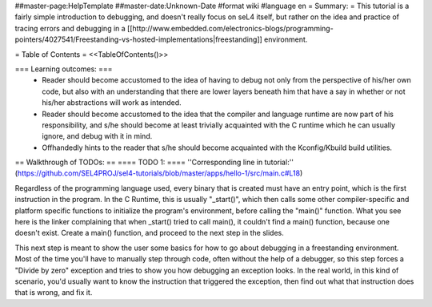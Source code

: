 ##master-page:HelpTemplate
##master-date:Unknown-Date
#format wiki
#language en
= Summary: =
This tutorial is a fairly simple introduction to debugging, and doesn't really focus on seL4 itself, but rather on the idea and practice of tracing errors and debugging in a [[http://www.embedded.com/electronics-blogs/programming-pointers/4027541/Freestanding-vs-hosted-implementations|freestanding]] environment.

= Table of Contents =
<<TableOfContents()>>

=== Learning outcomes: ===
 * Reader should become accustomed to the idea of having to debug not only from the perspective of his/her own code, but also with an understanding that there are lower layers beneath him that have a say in whether or not his/her abstractions will work as intended.
 * Reader should become accustomed to the idea that the compiler and language runtime are now part of his responsibility, and s/he should become at least trivially acquainted with the C runtime which he can usually ignore, and debug with it in mind.
 * Offhandedly hints to the reader that s/he should become acquainted with the Kconfig/Kbuild build utilities.

== Walkthrough of TODOs: ==
==== TODO 1: ====
''Corresponding line in tutorial:'' (https://github.com/SEL4PROJ/sel4-tutorials/blob/master/apps/hello-1/src/main.c#L18)

Regardless of the programming language used, every binary that is created must have an entry point, which is the first instruction in the program. In the C Runtime, this is usually "_start()", which then calls some other compiler-specific and platform specific functions to initialize the program's environment, before calling the "main()" function. What you see here is the linker complaining that when _start() tried to call main(), it couldn't find a main() function, because one doesn't exist. Create a main() function, and proceed to the next step in the slides.

This next step is meant to show the user some basics for how to go about debugging in a freestanding environment. Most of the time you'll have to manually step through code, often without the help of a debugger, so this step forces a "Divide by zero" exception and tries to show you how debugging an exception looks. In the real world, in this kind of scenario, you'd usually want to know the instruction that triggered the exception, then find out what that instruction does that is wrong, and fix it.
